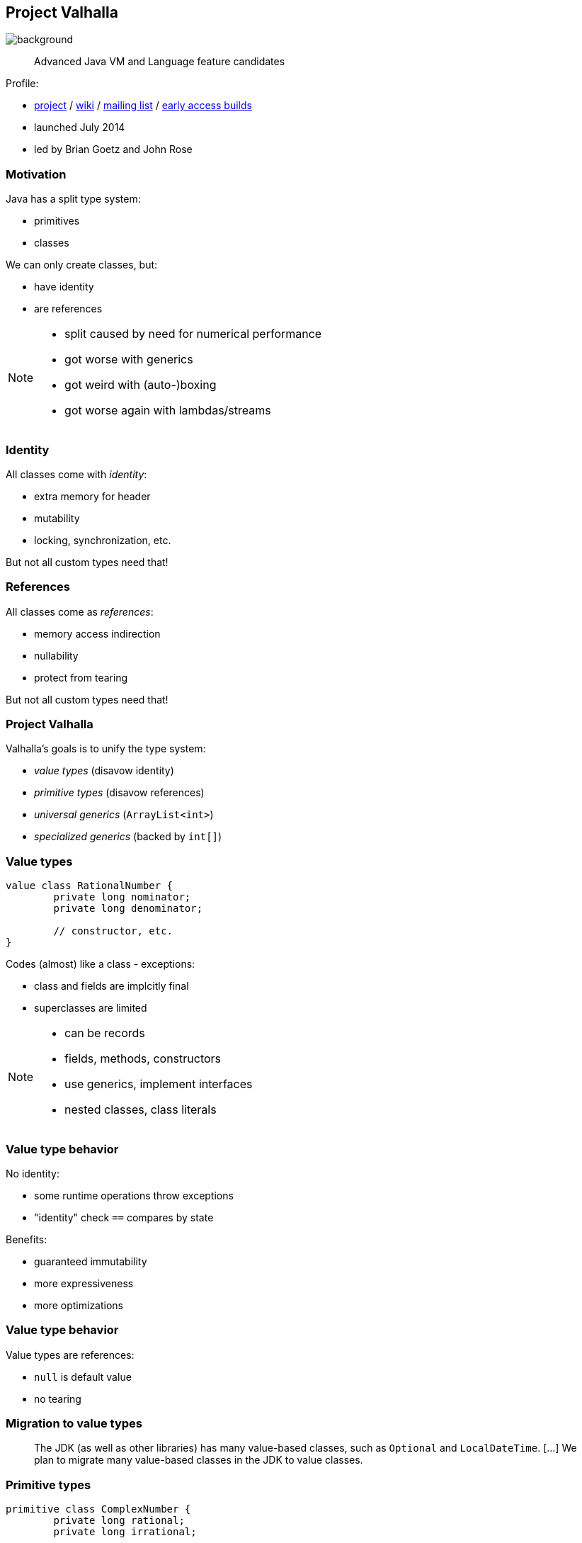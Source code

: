 == Project Valhalla
image::images/valhalla.jpg[background, size=cover]

> Advanced Java VM and Language feature candidates

Profile:

* http://openjdk.java.net/projects/valhalla/[project] /
https://wiki.openjdk.java.net/display/valhalla/Main[wiki] /
http://mail.openjdk.java.net/mailman/listinfo/valhalla-dev[mailing list] /
http://jdk.java.net/valhalla/[early access builds]
* launched July 2014
* led by Brian Goetz and John Rose

=== Motivation

Java has a split type system:

* primitives
* classes

We can only create classes, but:

* have identity
* are references

[NOTE.speaker]
--
* split caused by need for numerical performance
* got worse with generics
* got weird with (auto-)boxing
* got worse again with lambdas/streams
--

=== Identity

All classes come with _identity_:

* extra memory for header
* mutability
* locking, synchronization, etc.

But not all custom types need that!

=== References

All classes come as _references_:

* memory access indirection
* nullability
* protect from tearing

But not all custom types need that!

=== Project Valhalla

Valhalla's goals is to unify the type system:

* _value types_ (disavow identity)
* _primitive types_ (disavow references)
* _universal generics_ (`ArrayList<int>`)
* _specialized generics_ (backed by `int[]`)

=== Value types

[source,java]
----
value class RationalNumber {
	private long nominator;
	private long denominator;

	// constructor, etc.
}
----

Codes (almost) like a class - exceptions:

* class and fields are implcitly final
* superclasses are limited

[NOTE.speaker]
--
* can be records
* fields, methods, constructors
* use generics, implement interfaces
* nested classes, class literals
--

=== Value type behavior

No identity:

* some runtime operations throw exceptions
* "identity" check `==` compares by state

Benefits:

* guaranteed immutability
* more expressiveness
* more optimizations

=== Value type behavior

Value types are references:

* `null` is default value
* no tearing

=== Migration to value types

> The JDK (as well as other libraries) has many value-based classes, such as `Optional` and `LocalDateTime`. [...]
> We plan to migrate many value-based classes in the JDK to value classes.

=== Primitive types

```java
primitive class ComplexNumber {
	private long rational;
	private long irrational;

	// constructor, etc.
}
```

Codes (almost) like a value class - exception:

* no field of own type (i.e. no circularity)

=== Primitive type behavior

No identity (like value types).

No references:

* default value has all fields set to their defaults
* can tear under concurrent assignment

Benefit:

* performance comparable to that of today's primitives!

=== Primitive "boxes"

Sometimes, even `int` needs to be a reference:

* nullability
* non-tearability
* self-reference

So we box to `Integer`.

What about `ComplexNumber`?

=== Primitive "boxes"

Each primitive class `P` declares two types:

* `P`: as discussed so far
* `P.ref`: behaves like a value type

```java
primitive class Node<T> {
    T value;
    Node.ref<T> nextNode;
}
```

=== Migration to primitive types

> [W]e want to adjust the basic primitives (`int`, `double`, etc.) to behave as consistently with new primitives as possible.

On the example of `int`/`Integer`:

* declare `int` as primitive class
* alias `Integer` with `int.ref`
* remove `Integer`

=== Universal generics

When everybody creates their own values and primitives, +
boxing becomes omni-present and very painful!

Universal generics allow value/primitive +
classes as type parameters:

[source,java]
----
List<long> ids = new ArrayList<>();
List<RationalNumber> numbers = new ArrayList<>();
----

=== Specialized generics

Healing the rift in the type system is great!

But if `ArrayList<int>` is backed by `Object[]`, +
it will still be avoided in many cases.

Specialized generics will fix that: +
Generics over primitives will avoid references!

=== Project Valhalla

Value and primitive types plus +
universal and specialized generics:

* fewer trade-offs between +
  design and performance
* no more manual specializations
* better performance
* can express design more clearly
* more robust APIs

Makes Java more expressive and performant.

=== Timeline

My personal (!) guesses (!!):

JDK 20 (2023)::
* value classes preview (https://openjdk.java.net/jeps/8277163[JEP draft])
JDK 21 (2023)::
* primitive classes preview (https://openjdk.java.net/jeps/401[JEP 401])
* primitives as classes preview (https://openjdk.java.net/jeps/402[JEP 402])
* universal generics preview (https://openjdk.java.net/jeps/8261529[JEP draft])
2025::
* specialized generics preview

=== Deeper Dives

* 📝 State of Valhalla
** https://openjdk.java.net/projects/valhalla/design-notes/state-of-valhalla/01-background[Part 1: The Road to Valhalla]
** https://openjdk.java.net/projects/valhalla/design-notes/state-of-valhalla/02-object-model[Part 2: The Language Model]
** https://openjdk.java.net/projects/valhalla/design-notes/state-of-valhalla/03-vm-model[Part 3: The JVM Model]
* 🎥 https://www.youtube.com/watch?v=x1_DBqJrykM[The State of Project Valhalla with Brian Goetz] (Aug 2021)
* 🎥 https://www.youtube.com/watch?v=1H4vmT-Va4o[Valhalla Update with Brian Goetz] (Jul 2019)
